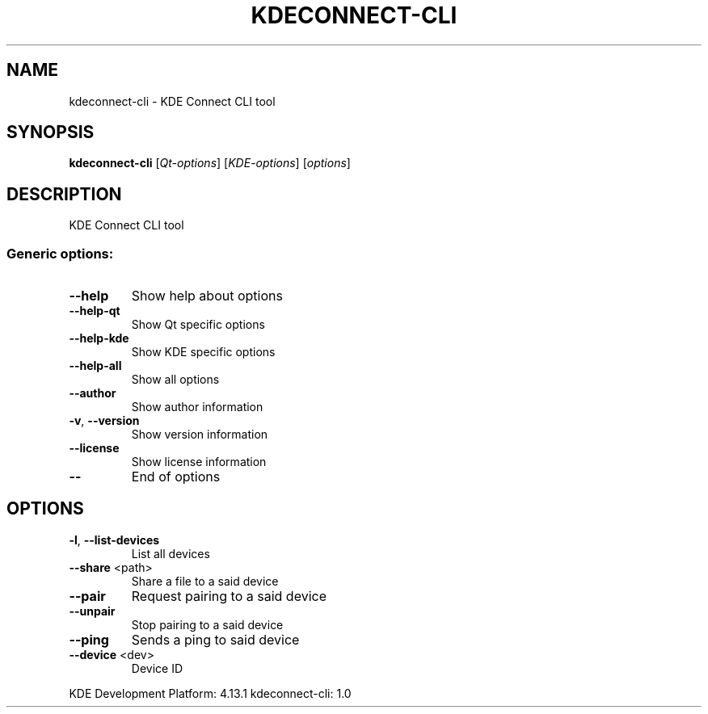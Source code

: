 .\"
.\" (C) Copyright 2014 David Suárez <david.sephirot@gmail.com>
.\"

.TH "KDECONNECT-CLI" "1" "July 2014"

.SH NAME
kdeconnect-cli - KDE Connect CLI tool

.SH SYNOPSIS
.B kdeconnect-cli
[\fI\,Qt-options\/\fR] [\fI\,KDE-options\/\fR] [\fI\,options\/\fR]

.SH DESCRIPTION
KDE Connect CLI tool

.SS "Generic options:"
.TP
\fB\-\-help\fR
Show help about options
.TP
\fB\-\-help\-qt\fR
Show Qt specific options
.TP
\fB\-\-help\-kde\fR
Show KDE specific options
.TP
\fB\-\-help\-all\fR
Show all options
.TP
\fB\-\-author\fR
Show author information
.TP
\fB\-v\fR, \fB\-\-version\fR
Show version information
.TP
\fB\-\-license\fR
Show license information
.TP
\fB\-\-\fR
End of options

.SH OPTIONS
.TP
\fB\-l\fR, \fB\-\-list\-devices\fR
List all devices
.TP
\fB\-\-share\fR <path>
Share a file to a said device
.TP
\fB\-\-pair\fR
Request pairing to a said device
.TP
\fB\-\-unpair\fR
Stop pairing to a said device
.TP
\fB\-\-ping\fR
Sends a ping to said device
.TP
\fB\-\-device\fR <dev>
Device ID
.PP
KDE Development Platform: 4.13.1
kdeconnect\-cli: 1.0
